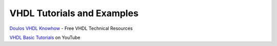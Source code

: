 ###########################
VHDL Tutorials and Examples
###########################

| `Doulos VHDL Knowhow <http://www.doulos.com/knowhow/vhdl_designers_guide/>`_ - Free VHDL Technical Resources

`VHDL Basic Tutorials <http://www.youtube.com/watch?v=fhZAWZ4PEvs&list=PLJ1g6uqLp358rFx54WUUPLi3HxcDLSO_m>`_ on YouTube
